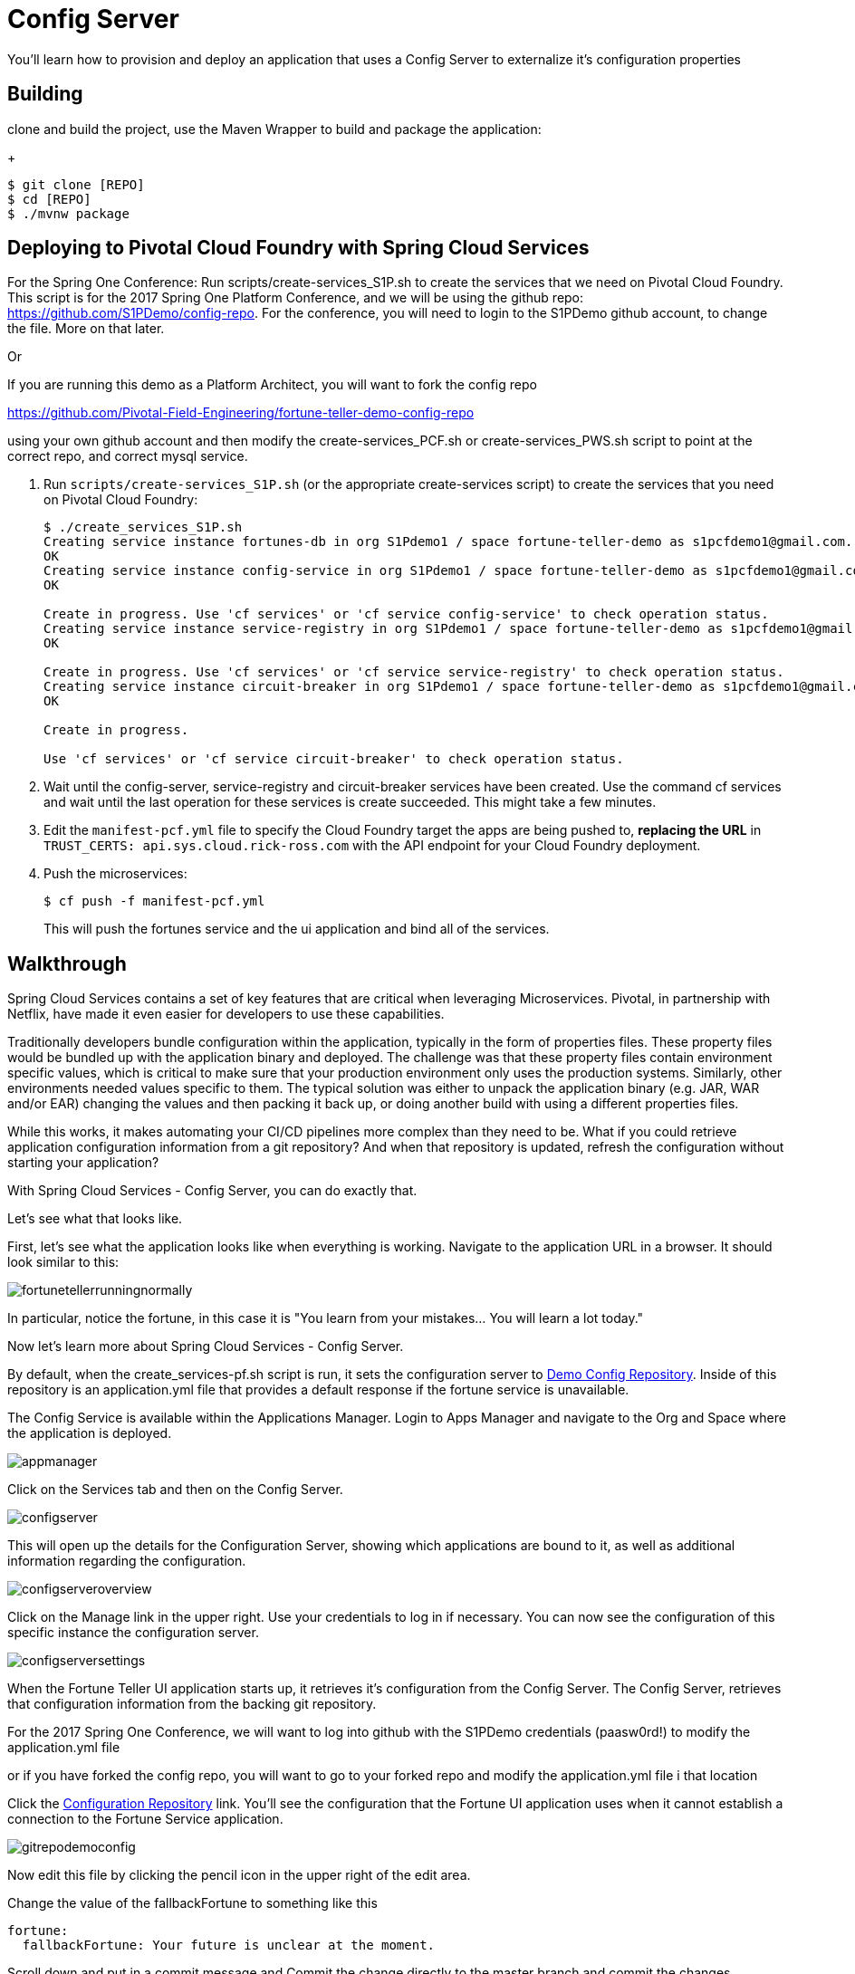 = Config Server 

You'll learn how to provision and deploy an application that uses a Config Server to externalize it's configuration properties



== Building
clone and build the project, use the Maven Wrapper to build and package the application:
+
----
$ git clone [REPO]
$ cd [REPO]
$ ./mvnw package
----

== Deploying to Pivotal Cloud Foundry with Spring Cloud Services
For the Spring One Conference:
Run scripts/create-services_S1P.sh to create the services that we need on Pivotal Cloud Foundry. This script is for the 2017 Spring One Platform Conference, and we will be using the github repo: https://github.com/S1PDemo/config-repo. For the conference, you will need to login to the S1PDemo github account, to change the file. More on that later.

Or

If you are running this demo as a Platform Architect, you will want to fork the config repo  

https://github.com/Pivotal-Field-Engineering/fortune-teller-demo-config-repo

using your own github account and then modify the create-services_PCF.sh or create-services_PWS.sh script to point at the correct repo, and correct mysql service.

. Run `scripts/create-services_S1P.sh` (or the appropriate create-services script) to create the services that you need on Pivotal Cloud Foundry:
+
----
$ ./create_services_S1P.sh 
Creating service instance fortunes-db in org S1Pdemo1 / space fortune-teller-demo as s1pcfdemo1@gmail.com...
OK
Creating service instance config-service in org S1Pdemo1 / space fortune-teller-demo as s1pcfdemo1@gmail.com...
OK

Create in progress. Use 'cf services' or 'cf service config-service' to check operation status.
Creating service instance service-registry in org S1Pdemo1 / space fortune-teller-demo as s1pcfdemo1@gmail.com...
OK

Create in progress. Use 'cf services' or 'cf service service-registry' to check operation status.
Creating service instance circuit-breaker in org S1Pdemo1 / space fortune-teller-demo as s1pcfdemo1@gmail.com...
OK

Create in progress. 

Use 'cf services' or 'cf service circuit-breaker' to check operation status.

----

. Wait until the config-server, service-registry and circuit-breaker services have been created. Use the command cf services and wait until the last operation for these services is create succeeded. This might take a few minutes.  

. Edit the `manifest-pcf.yml` file to specify the Cloud Foundry target the apps are being pushed to, *replacing the URL* in `TRUST_CERTS: api.sys.cloud.rick-ross.com` with the API endpoint for your Cloud Foundry deployment.

. Push the microservices:

+
----
$ cf push -f manifest-pcf.yml
----
+
This will push the fortunes service and the ui application and bind all of the services.

== Walkthrough

Spring Cloud Services contains a set of key features that are critical when leveraging Microservices. Pivotal, in partnership with Netflix, have made it even easier for developers to use these capabilities. 

Traditionally developers bundle configuration within the application, typically in the form of properties files. These property files would be bundled up with the application binary and deployed. The challenge was that these property files contain environment specific values, which is critical to make sure that your production environment only uses the production systems. Similarly, other environments needed values specific to them. The typical solution was either to unpack the application binary (e.g. JAR, WAR and/or EAR) changing the values and then packing it back up, or doing another build with using a different properties files. 

While this works, it makes automating your CI/CD pipelines more complex than they need to be. What if you could retrieve application configuration information from a git repository? And when that repository is updated, refresh the configuration without starting your application? 

With Spring Cloud Services - Config Server, you can do exactly that. 

Let's see what that looks like. 

First, let's see what the application looks like when everything is working. Navigate to the application URL in a browser. It should look similar to this:

image::fortunetellerrunningnormally.png[]

In particular, notice the fortune, in this case it is "You learn from your mistakes... You will learn a lot today."

Now let's learn more about Spring Cloud Services - Config Server.

By default, when the create_services-pf.sh script is run, it sets the configuration server to link:https://github.com/Pivotal-Field-Engineering/fortune-teller-demo-config-repo[Demo Config Repository]. Inside of this repository is an application.yml file that provides a default response if the fortune service is unavailable. 

The Config Service is available within the Applications Manager. Login to Apps Manager and navigate to the Org and Space where the application is deployed.

image::appmanager.png[]

Click on the Services tab and then on the Config Server.

image::configserver.png[]

This will open up the details for the Configuration Server, showing which applications are bound to it, as well as additional information regarding the configuration.

image::configserveroverview.png[]

Click on the Manage link in the upper right. Use your credentials to log in if necessary. You can now see the configuration of this specific instance the configuration server.

image::configserversettings.png[]

When the Fortune Teller UI application starts up, it retrieves it's configuration from the Config Server. The Config Server, retrieves that configuration information from the backing git repository. 

For the 2017 Spring One Conference, we will want to log into github with the S1PDemo credentials (paasw0rd!) to modify the  application.yml file

or if you have forked the config repo, you will want to go to your forked repo and modify the application.yml file i that location

Click the link:https://github.com/Pivotal-Field-Engineering/fortune-teller-demo-config-repo/blob/master/application.yml[Configuration Repository] link. You'll see the configuration that the Fortune UI application uses when it cannot establish a connection to the Fortune Service application.  

image::gitrepodemoconfig.png[]

Now edit this file by clicking the pencil icon in the upper right of the edit area.

Change the value of the fallbackFortune to something like this

```
fortune:
  fallbackFortune: Your future is unclear at the moment.
```

Scroll down and put in a commit message and Commit the change directly to the master branch and commit the changes.

image::commitmessage.png[]

Now, let's stop the fortune-service application. You can do this from the App Manager or from the command line. These instructions will show using the CF CLI command to stop the server.

```bash
cf stop fortune-service
Stopping app fortune-service in org pivotal / space test as rross@pivotal.io...
OK
```

Go back and visit the Fortune Teller application in a browser.

image::fortunetellerdefaultdownmessage.png[]

Notice that this message reflects the value that was in the Git Repository when the application started up. To inform the application to retreive the application configuration again, we need to hit a special endpoint on the Fortune UI application. Specifically, an empty POST request needs to be sent to the /refresh endpoint. Using curl the command looks like this:

```bash
$ curl -k -X POST https://fortunes-ui-treacherous-subpanel.app.cloud.rick-ross.com/refresh
["config.client.version","fortune.fallbackFortune"]
```

Now when you revisit the Fortune Teller UI in the browser and refresh, you get the message that was stored in the git repository:

image::fortunetellernewmessage.png[]

How did that actually work? If you take a look in the FortuneProperties.java file, there is a @RefreshScope annotation on the class. This attribute signals Spring that if there is a refresh event it's configuration should be retreived again. For more information on this topic, look link:http://cloud.spring.io/spring-cloud-static/docs/1.0.x/spring-cloud.html#_refresh_scope[here]

After starting the Fortune Service back up, either from the command line, shown below, or from the Apps Manager

```bash
$ cf start fortune-service
Starting app fortune-service in org pivotal / space test as rross@pivotal.io...

Waiting for app to start...
```

And visiting the Fortune Teller UI in the browser and refreshing, you now get a non-default message:

image::fortunetellerbacktonormal.png[]

=== Conclusion

We've just demonstrated that with Spring Cloud Services - Config Server, you can easily move configuration from your microservices into a git repository so you can track who makes what changes over time. In addition, we demonstrated how you can refresh the configuration without restarting your application, eliminating downtime. Pivotal Cloud Foundry, Spring Cloud Services and Netflix are a powerful combination, helping developers to be more efficient with their time.
